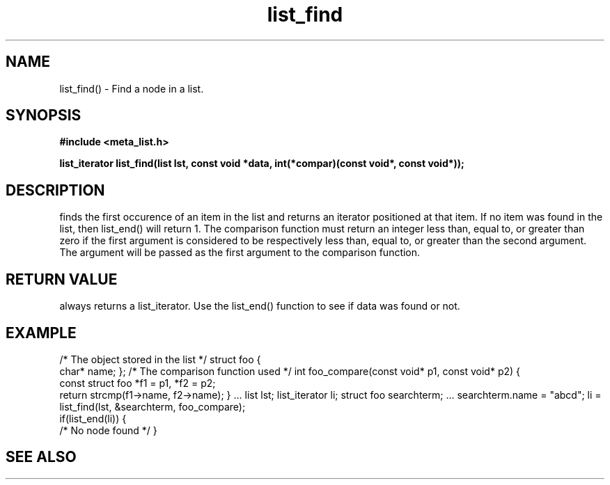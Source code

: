 .TH list_find 3  2016-01-30 "" "The Meta C Library"
.SH NAME
list_find() \- Find a node in a list.
.SH SYNOPSIS
.B #include <meta_list.h>
.sp
.BI "list_iterator list_find(list lst, const void *data, int(*compar)(const void*, const void*));

.SH DESCRIPTION
.Nm
finds the first occurence of an item in the list and returns an iterator positioned at that item.
If no item was found in the list, then list_end() will return 1.
The comparison function must return an integer less than, equal to, or greater than zero if the
first argument is considered to be respectively less than, equal to, or greater than the second
argument. The 
.Fa data
argument will be passed as the first argument to the comparison function.
.SH RETURN VALUE
.Nm
always returns a list_iterator. Use the list_end() function to see if data was found or not.
.SH EXAMPLE
.Bd -literal 
/* The object stored in the list */
struct foo {
    char* name;
};
/* The comparison function used */
int foo_compare(const void* p1, const void* p2)
{
    const struct foo *f1 = p1, *f2 = p2;
    return strcmp(f1->name, f2->name);
}
\&...
list lst;
list_iterator li;
struct foo searchterm;
\&...
searchterm.name = "abcd";
li = list_find(lst, &searchterm, foo_compare);
    if(list_end(li)) {
    /* No node found */
}
.nf
.in
.SH SEE ALSO
.Xr meta_list 7 ,
.Xr list_end 3 ,
